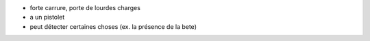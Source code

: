 

- forte carrure, porte de lourdes charges
- a un pistolet
- peut détecter certaines choses (ex. la présence de la bete)
